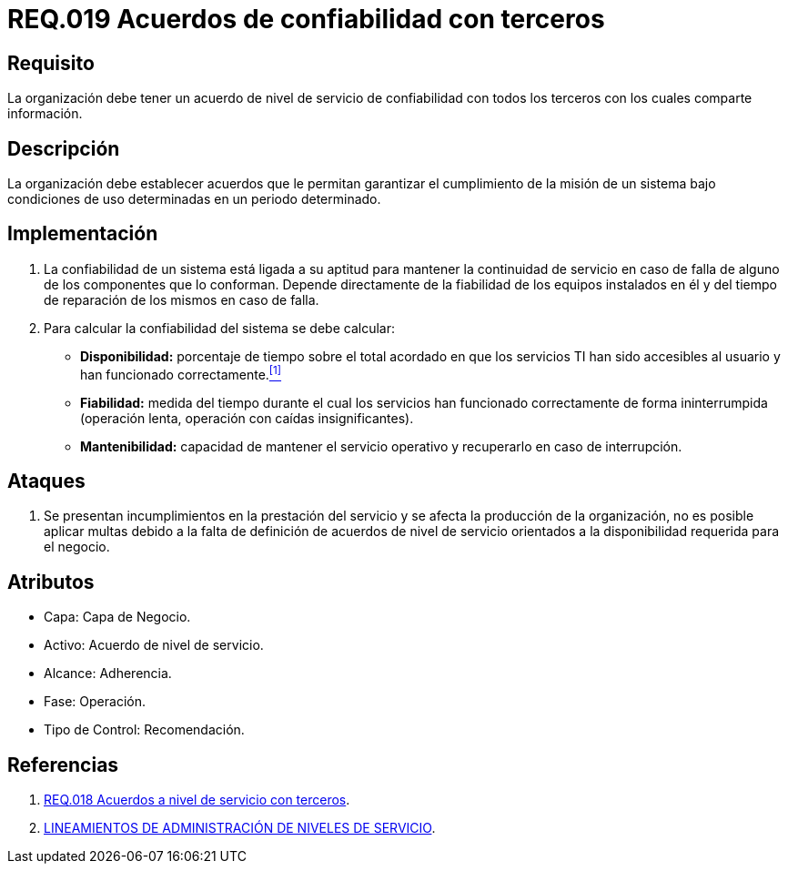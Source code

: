 :slug: rules/019/
:category: rules
:description: En el presente documento se detallan los requerimientos relacionados a la gestión adecuada en cuanto a los acuerdos por servicios se refiere. El objetivo de este requerimiento es definir la importancia de los acuerdos de confiabilidad con terceros con los cuales se comparte información.
:keywords: Requerimiento, Seguridad, Acuerdos, Confiabilidad, Terceros, Información.
:rules: yes

= REQ.019 Acuerdos de confiabilidad con terceros

== Requisito

La organización debe tener un acuerdo de nivel de servicio
de confiabilidad con todos los terceros
con los cuales comparte información.

== Descripción

La organización debe establecer acuerdos
que le permitan garantizar el cumplimiento de la misión de un sistema
bajo condiciones de uso determinadas en un periodo determinado.

== Implementación

. La confiabilidad de un sistema
está ligada a su aptitud
para mantener la continuidad de servicio
en caso de falla de alguno de los componentes que lo conforman.
Depende directamente de la fiabilidad de los equipos instalados en él
y del tiempo de reparación de los mismos en caso de falla.

. Para calcular la confiabilidad del sistema se debe calcular:

* *Disponibilidad:* porcentaje de tiempo sobre el total acordado
en que los servicios +TI+ han sido accesibles al usuario
y han funcionado correctamente.<<r1,^[1]^>>

* *Fiabilidad:* medida del tiempo durante el cual los servicios
han funcionado correctamente de forma ininterrumpida
(operación lenta, operación con caídas insignificantes).

* *Mantenibilidad:* capacidad de mantener el servicio operativo
y recuperarlo en caso de interrupción.

== Ataques

. Se presentan incumplimientos en la prestación del servicio
y se afecta la producción de la organización,
no es posible aplicar multas
debido a la falta de definición de acuerdos de nivel de servicio
orientados a la disponibilidad requerida para el negocio.

== Atributos

* Capa: Capa de Negocio.
* Activo: Acuerdo de nivel de servicio.
* Alcance: Adherencia.
* Fase: Operación.
* Tipo de Control: Recomendación.

== Referencias

. [[r1]] link:../018/[REQ.018 Acuerdos a nivel de servicio con terceros].
. link:http://es.presidencia.gov.co/dapre/DocumentosSIGEPRE/L-TI-05-Administracion-Niveles-Servicio.pdf[LINEAMIENTOS DE ADMINISTRACIÓN DE NIVELES DE SERVICIO].

